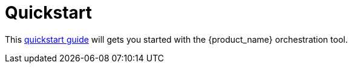 = Quickstart 
:doctype: book
:imagesdir: ./resources/
ifdef::env-github,env-browser[:outfilesuffix: .adoc]

This link:https://github.com/ubiqube/quickstart/README.adoc[quickstart guide] will gets you started with the {product_name} orchestration tool.


